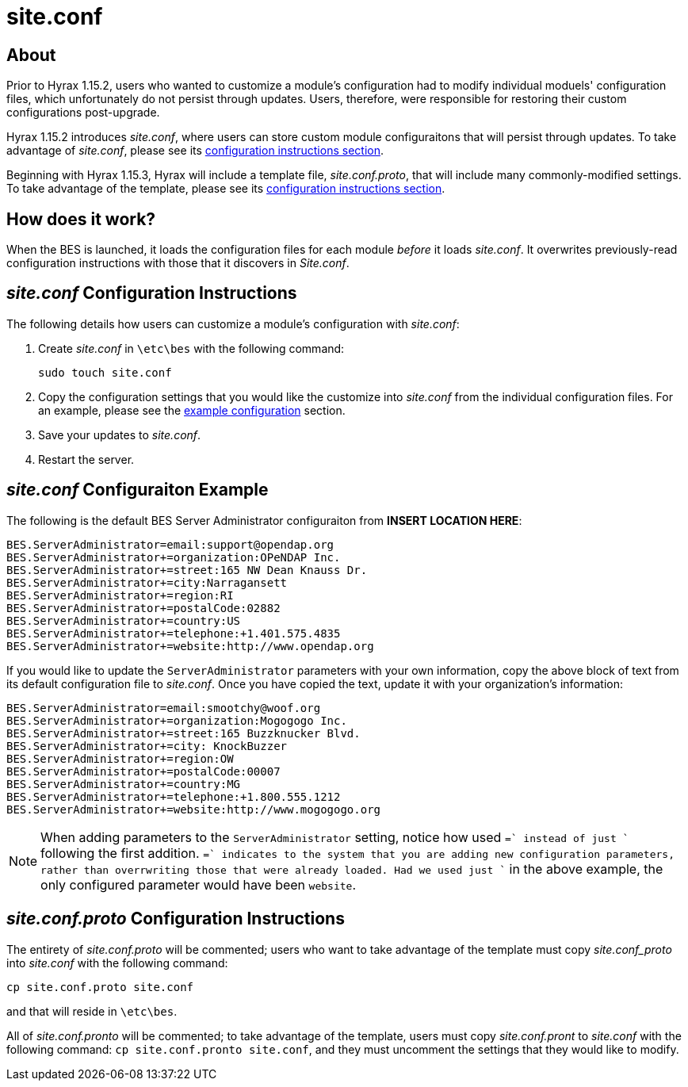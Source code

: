 = site.conf

== About

Prior to Hyrax 1.15.2, users who wanted to customize a module's configuration
had to modify individual moduels'  configuration files, 
which unfortunately do not persist through updates.
Users, therefore, were responsible for restoring their custom configurations post-upgrade.

Hyrax 1.15.2 introduces _site.conf_, where users can store
custom module configuraitons that will persist through updates.
To take advantage of _site.conf_, please see its <<site-conf-config>>.

Beginning with Hyrax 1.15.3, Hyrax will include a template file,
_site.conf.proto_, that will include many commonly-modified settings.
To take advantage of the template, please see its <<site-conf-proto-config>>.

== How does it work?

When the BES is launched, it loads the configuration files for each module
_before_ it loads _site.conf_. It overwrites previously-read configuration
instructions with those that it discovers in _Site.conf_.

[[site-conf-config,configuration instructions section]]
== _site.conf_ Configuration Instructions

The following details how users can customize a module's configuration with _site.conf_:

1. Create _site.conf_ in `\etc\bes` with the following command:
+
....
sudo touch site.conf
....
+
2. Copy the configuration settings that you would like the customize 
into _site.conf_ from the individual configuration files. For an example, 
please see the <<site-conf-example-configuration>> section.
3. Save your updates to _site.conf_.
4. Restart the server.

[[site-conf-example-configuration,example configuration]]
== _site.conf_ Configuraiton Example

The following is the default BES Server Administrator configuraiton
from **INSERT LOCATION HERE**:

....
BES.ServerAdministrator=email:support@opendap.org
BES.ServerAdministrator+=organization:OPeNDAP Inc.
BES.ServerAdministrator+=street:165 NW Dean Knauss Dr.
BES.ServerAdministrator+=city:Narragansett
BES.ServerAdministrator+=region:RI
BES.ServerAdministrator+=postalCode:02882
BES.ServerAdministrator+=country:US
BES.ServerAdministrator+=telephone:+1.401.575.4835
BES.ServerAdministrator+=website:http://www.opendap.org
....

If you would like to update the `ServerAdministrator`
parameters with your own information, copy the above block of text
from its default configuration file to _site.conf_.
Once you have copied the text, update it with your organization's information:

....
BES.ServerAdministrator=email:smootchy@woof.org
BES.ServerAdministrator+=organization:Mogogogo Inc.
BES.ServerAdministrator+=street:165 Buzzknucker Blvd.
BES.ServerAdministrator+=city: KnockBuzzer
BES.ServerAdministrator+=region:OW
BES.ServerAdministrator+=postalCode:00007
BES.ServerAdministrator+=country:MG
BES.ServerAdministrator+=telephone:+1.800.555.1212
BES.ServerAdministrator+=website:http://www.mogogogo.org
....

NOTE: When adding parameters to the `ServerAdministrator` setting,
notice how used `+=` instead of just `+` following the first addition.
`+=` indicates to the system that you are adding new configuration parameters,
rather than overrwriting those that were already loaded. Had we used just `+`
in the above example, the only configured parameter would have been `website`.

[[site-conf-proto-config,configuration instructions section]]
== _site.conf.proto_ Configuration Instructions

The entirety of _site.conf.proto_
will be commented; users who want to take advantage of the template
must copy _site.conf_proto_ into _site.conf_ with the following command:

....
cp site.conf.proto site.conf
....

and that will reside in `\etc\bes`.

All of _site.conf.pronto_ will be commented;
to take advantage of the template, users must copy _site.conf.pront_
to _site.conf_ with the following command:
`cp site.conf.pronto site.conf`, and they must uncomment the settings that
they would like to modify.